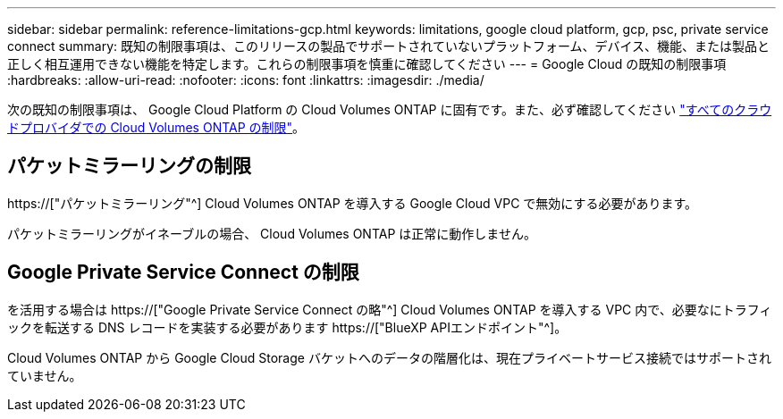 ---
sidebar: sidebar 
permalink: reference-limitations-gcp.html 
keywords: limitations, google cloud platform, gcp, psc, private service connect 
summary: 既知の制限事項は、このリリースの製品でサポートされていないプラットフォーム、デバイス、機能、または製品と正しく相互運用できない機能を特定します。これらの制限事項を慎重に確認してください 
---
= Google Cloud の既知の制限事項
:hardbreaks:
:allow-uri-read: 
:nofooter: 
:icons: font
:linkattrs: 
:imagesdir: ./media/


[role="lead"]
次の既知の制限事項は、 Google Cloud Platform の Cloud Volumes ONTAP に固有です。また、必ず確認してください link:reference-limitations.html["すべてのクラウドプロバイダでの Cloud Volumes ONTAP の制限"]。



== パケットミラーリングの制限

https://["パケットミラーリング"^] Cloud Volumes ONTAP を導入する Google Cloud VPC で無効にする必要があります。

パケットミラーリングがイネーブルの場合、 Cloud Volumes ONTAP は正常に動作しません。



== Google Private Service Connect の制限

を活用する場合は https://["Google Private Service Connect の略"^] Cloud Volumes ONTAP を導入する VPC 内で、必要なにトラフィックを転送する DNS レコードを実装する必要があります https://["BlueXP APIエンドポイント"^]。

Cloud Volumes ONTAP から Google Cloud Storage バケットへのデータの階層化は、現在プライベートサービス接続ではサポートされていません。

